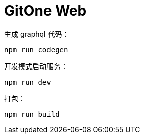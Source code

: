 # GitOne Web

生成 graphql 代码：

[source,bash]
----
npm run codegen
----

开发模式启动服务：

[source,bash]
----
npm run dev
----

打包：

[source,bash]
----
npm run build
----
